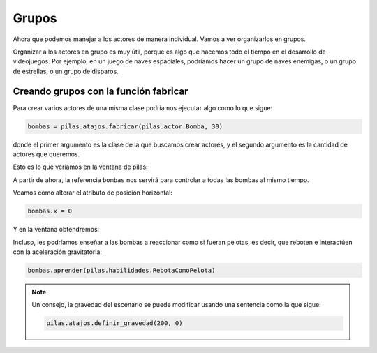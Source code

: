 Grupos
======

Ahora que podemos manejar a los actores de manera individual. Vamos
a ver organizarlos en grupos.

Organizar a los actores en grupo es muy útil, porque es
algo que hacemos todo el tiempo en el desarrollo de videojuegos. Por
ejemplo, en un juego de naves espaciales, podríamos hacer un
grupo de naves enemigas, o un grupo de estrellas, o un grupo
de disparos.

Creando grupos con la función fabricar
--------------------------------------

Para crear varios actores de una misma clase
podríamos ejecutar algo como lo que sigue:

.. code-block:: python

    bombas = pilas.atajos.fabricar(pilas.actor.Bomba, 30)


donde el primer argumento es la clase de la que buscamos crear
actores, y el segundo argumento es la cantidad de actores
que queremos.

Esto es lo que veríamos en la ventana de pilas:

.. image:: images/grupos_bombas.png


A partir de ahora, la referencia ``bombas`` nos servirá para
controlar a todas las bombas al mismo tiempo.

Veamos como alterar el atributo de posición horizontal:

.. code-block:: python

    bombas.x = 0

Y en la ventana obtendremos:

.. image:: images/grupos_bombas_x.png


Incluso, les podríamos enseñar a las bombas a reaccionar
como si fueran pelotas, es decir, que reboten e interactúen
con la aceleración gravitatoria:

.. code-block:: python

    bombas.aprender(pilas.habilidades.RebotaComoPelota)


.. image:: images/grupos_bombas_como_pelota.png


.. note::

    Un consejo, la gravedad del escenario se puede modificar
    usando una sentencia como la que sigue:

    .. code-block:: python

        pilas.atajos.definir_gravedad(200, 0)
